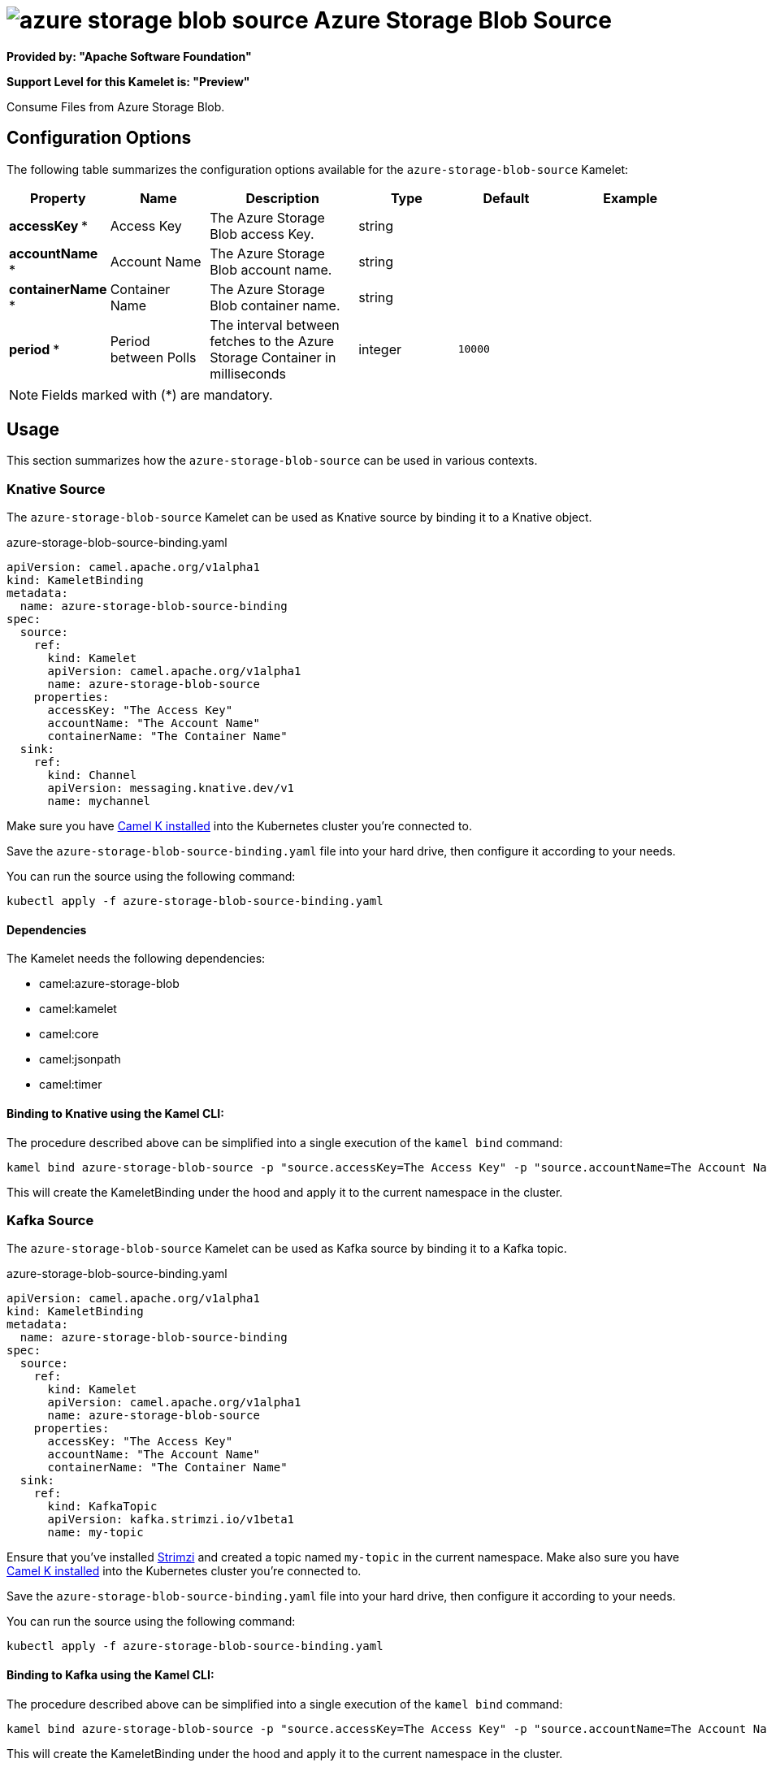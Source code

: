 // THIS FILE IS AUTOMATICALLY GENERATED: DO NOT EDIT
= image:kamelets/azure-storage-blob-source.svg[] Azure Storage Blob Source

*Provided by: "Apache Software Foundation"*

*Support Level for this Kamelet is: "Preview"*

Consume Files from Azure Storage Blob.

== Configuration Options

The following table summarizes the configuration options available for the `azure-storage-blob-source` Kamelet:
[width="100%",cols="2,^2,3,^2,^2,^3",options="header"]
|===
| Property| Name| Description| Type| Default| Example
| *accessKey {empty}* *| Access Key| The Azure Storage Blob access Key.| string| | 
| *accountName {empty}* *| Account Name| The Azure Storage Blob account name.| string| | 
| *containerName {empty}* *| Container Name| The Azure Storage Blob container name.| string| | 
| *period {empty}* *| Period between Polls| The interval between fetches to the Azure Storage Container in milliseconds| integer| `10000`| 
|===

NOTE: Fields marked with ({empty}*) are mandatory.

== Usage

This section summarizes how the `azure-storage-blob-source` can be used in various contexts.

=== Knative Source

The `azure-storage-blob-source` Kamelet can be used as Knative source by binding it to a Knative object.

.azure-storage-blob-source-binding.yaml
[source,yaml]
----
apiVersion: camel.apache.org/v1alpha1
kind: KameletBinding
metadata:
  name: azure-storage-blob-source-binding
spec:
  source:
    ref:
      kind: Kamelet
      apiVersion: camel.apache.org/v1alpha1
      name: azure-storage-blob-source
    properties:
      accessKey: "The Access Key"
      accountName: "The Account Name"
      containerName: "The Container Name"
  sink:
    ref:
      kind: Channel
      apiVersion: messaging.knative.dev/v1
      name: mychannel
  
----
Make sure you have xref:latest@camel-k::installation/installation.adoc[Camel K installed] into the Kubernetes cluster you're connected to.

Save the `azure-storage-blob-source-binding.yaml` file into your hard drive, then configure it according to your needs.

You can run the source using the following command:

[source,shell]
----
kubectl apply -f azure-storage-blob-source-binding.yaml
----

==== *Dependencies*

The Kamelet needs the following dependencies:

- camel:azure-storage-blob
- camel:kamelet
- camel:core
- camel:jsonpath
- camel:timer 

==== *Binding to Knative using the Kamel CLI:*

The procedure described above can be simplified into a single execution of the `kamel bind` command:

[source,shell]
----
kamel bind azure-storage-blob-source -p "source.accessKey=The Access Key" -p "source.accountName=The Account Name" -p "source.containerName=The Container Name" channel:mychannel
----

This will create the KameletBinding under the hood and apply it to the current namespace in the cluster.

=== Kafka Source

The `azure-storage-blob-source` Kamelet can be used as Kafka source by binding it to a Kafka topic.

.azure-storage-blob-source-binding.yaml
[source,yaml]
----
apiVersion: camel.apache.org/v1alpha1
kind: KameletBinding
metadata:
  name: azure-storage-blob-source-binding
spec:
  source:
    ref:
      kind: Kamelet
      apiVersion: camel.apache.org/v1alpha1
      name: azure-storage-blob-source
    properties:
      accessKey: "The Access Key"
      accountName: "The Account Name"
      containerName: "The Container Name"
  sink:
    ref:
      kind: KafkaTopic
      apiVersion: kafka.strimzi.io/v1beta1
      name: my-topic
  
----

Ensure that you've installed https://strimzi.io/[Strimzi] and created a topic named `my-topic` in the current namespace.
Make also sure you have xref:latest@camel-k::installation/installation.adoc[Camel K installed] into the Kubernetes cluster you're connected to.

Save the `azure-storage-blob-source-binding.yaml` file into your hard drive, then configure it according to your needs.

You can run the source using the following command:

[source,shell]
----
kubectl apply -f azure-storage-blob-source-binding.yaml
----

==== *Binding to Kafka using the Kamel CLI:*

The procedure described above can be simplified into a single execution of the `kamel bind` command:

[source,shell]
----
kamel bind azure-storage-blob-source -p "source.accessKey=The Access Key" -p "source.accountName=The Account Name" -p "source.containerName=The Container Name" kafka.strimzi.io/v1beta1:KafkaTopic:my-topic
----

This will create the KameletBinding under the hood and apply it to the current namespace in the cluster.

==== Kamelet source file

Have a look at the following link:

https://github.com/apache/camel-kamelets/blob/main/azure-storage-blob-source.kamelet.yaml

// THIS FILE IS AUTOMATICALLY GENERATED: DO NOT EDIT
